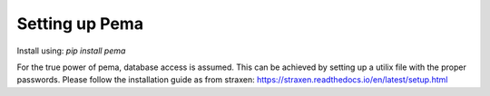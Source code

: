 Setting up Pema
===================

Install using:
`pip install pema`

For the true power of pema, database access is assumed.
This can be achieved by setting up a utilix file with the proper passwords.
Please follow the installation guide as from straxen:
https://straxen.readthedocs.io/en/latest/setup.html